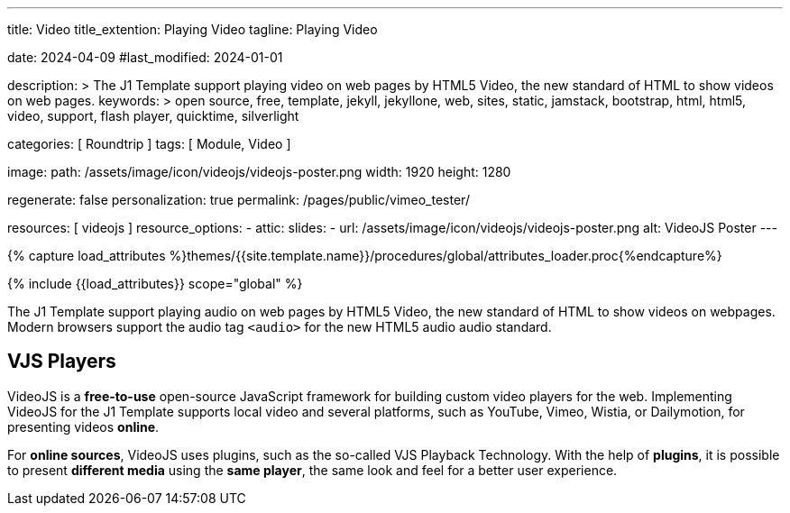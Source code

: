 ---
title:                                  Video
title_extention:                        Playing Video
tagline:                                Playing Video

date:                                   2024-04-09
#last_modified:                         2024-01-01

description: >
                                        The J1 Template support playing video on web pages
                                        by HTML5 Video, the new standard of HTML to show
                                        videos on web pages.
keywords: >
                                        open source, free, template, jekyll, jekyllone, web,
                                        sites, static, jamstack, bootstrap,
                                        html, html5, video, support, flash player,
                                        quicktime, silverlight

categories:                             [ Roundtrip ]
tags:                                   [ Module, Video ]

image:
  path:                                 /assets/image/icon/videojs/videojs-poster.png
  width:                                1920
  height:                               1280

regenerate:                             false
personalization:                        true
permalink:                              /pages/public/vimeo_tester/

resources:                              [ videojs ]
resource_options:
  - attic:
      slides:
        - url:                          /assets/image/icon/videojs/videojs-poster.png
          alt:                          VideoJS Poster
---

// Page Initializer
// =============================================================================
// Enable the Liquid Preprocessor
:page-liquid:

// Set (local) page attributes here
// -----------------------------------------------------------------------------
// :page--attr:                         <attr-value>
:images-dir:                            {imagesdir}/pages/roundtrip/100_present_images

//  Load Liquid procedures
// -----------------------------------------------------------------------------
{% capture load_attributes %}themes/{{site.template.name}}/procedures/global/attributes_loader.proc{%endcapture%}

// Load page attributes
// -----------------------------------------------------------------------------
{% include {{load_attributes}} scope="global" %}


// Page content
// ~~~~~~~~~~~~~~~~~~~~~~~~~~~~~~~~~~~~~~~~~~~~~~~~~~~~~~~~~~~~~~~~~~~~~~~~~~~~~
[role="dropcap"]
The J1 Template support playing audio on web pages by HTML5 Video, the new
standard of HTML to show videos on webpages. Modern browsers support the
audio tag `<audio>` for the new HTML5 audio audio standard.

// Include sub-documents (if any)
// -----------------------------------------------------------------------------

ifeval::[{build_in_video} == true]
[role="mt-4"]
== Built-in Player

All modern browsers universally support the video tag `<video>`. This tag
offers an out-of-the-box framework for decoding and displaying video content
without loading *external players*.

.MP4 Video, Peck Pocketed
video::/assets/video/html5/peck_pocketed.mp4[poster="/assets/video/poster/html5/peck_pocketed.jpg", opts="" role="mt-4 mb-5"]
endif::[]


[role="mt-5"]
== VJS Players

VideoJS is a *free-to-use* open-source JavaScript framework for building
custom video players for the web. Implementing VideoJS for the J1 Template
supports local video and several platforms, such as YouTube, Vimeo, Wistia,
or Dailymotion, for presenting videos *online*.

For *online sources*, VideoJS uses plugins, such as the so-called VJS
Playback Technology. With the help of *plugins*, it is possible to present
*different media* using the *same player*, the same look and feel for a
better user experience.

ifeval::[{native_video} == true]
[role="mt-4"]
=== Native Video

VideoJS provides a flexible and customizable platform for displaying and
controlling MPEG 4 video content on websites and web applications.

.Rolling Wild · MP4 Video
videojs::/assets/video//html5/rolling_wild.mp4[poster="/assets/video/poster/html5/rolling_wild.jpg", opts="" role="mt-4 mb-5"]
endif::[]


ifeval::[{yt_video} == true]
[role="mt-4"]
=== YouTube

YouTube is a popular online video-sharing platform that allows users to
upload, view, share, and comment on videos. The platform provides services
for people and organizations to publish various video content.

.Fortnight (feat. Post Malone, Official Music Video) · Taylor Swift
youtube::q3zqJs7JUCQ[poster="//img.youtube.com/vi/q3zqJs7JUCQ/maxresdefault.jpg" role="mt-4 mb-5"]
endif::[]

////
++++
<div class="gallery-title">Adele · The Final Carpool Karaoke</div>
<video
  id="videojs_youtube_james"
  class="video-js vjs-theme-uno"
  controls
  width="640" height="360"
  poster="//img.youtube.com/vi/nV8UZJNBY6Y/maxresdefault.jpg"
  data-setup='{
    "fluid" : true,
    "rel": 0,
    "techOrder": [
      "youtube", "html5"
    ],
    "sources": [{
      "type": "video/youtube",
      "src": "//youtube.com/watch?v=nV8UZJNBY6Y"
    }],
    "controlBar": {
      "pictureInPictureToggle": false,               
      "volumePanel": {
        "inline": false
      }
    }
  }'
>
</video>
++++

++++
<script id='control_videojs_youtube_james'>

  function addCaptionAfterImage(imageSrc) {
    const image = document.querySelector(`img[src="${imageSrc}"]`);
    if (image) {
    // create div|caption container
    const newDiv = document.createElement('div');
    newDiv.classList.add('caption');
    newDiv.textContent = 'Adele · The Final Carpool Karaoke';
    // insert div|caption container AFTER the image
    image.parentNode.insertBefore(newDiv, image.nextSibling);
    } else {
    console.error(`Kein Bild mit src="${imageSrc}" gefunden.`);
    }
  }

  // Tries to get the highest resolution thumbnail available for the video
  function checkHighResPoster(imageSrc) {
    var uri = imageSrc;

    try {
      var posterImage = new Image();
      posterImage.onload = function() {
        // Onload may still be called if YouTube returns the 120x90 error thumbnail
        if('naturalHeight' in posterImage){
          if (posterImage.naturalHeight <= 90 || posterImage.naturalWidth <= 120) {
            return;
          }
        } else if(posterImage.height <= 90 || posterImage.width <= 120) {
          return;
        }
        this.poster_ = uri;
        this.trigger('posterchange');

      }.bind(this); // END event onLoad

      const image = document.querySelector(`img[src="${imageSrc}"]`);
      if (image) {
        // create div|caption container
        const newDiv = document.createElement('div');
        newDiv.classList.add('caption');
        newDiv.textContent = 'Adele · The Final Carpool Karaoke';
        // insert div|caption container AFTER the image
//      image.parentNode.insertBefore(newDiv, image.nextSibling);
        image.parentNode.insertBefore(newDiv, image);
      } else {
        console.error(`Kein Bild mit src="${imageSrc}" gefunden.`);
      } // END if image
      
      image.onerror = function() {};
      image.src     = uri;

    } // END try

    catch(event){}
  } // END  checkHighResPoster

  var dependencies_met_page_ready = setInterval (function (options) {
    var pageState      = $('#content').css("display");
    var pageVisible    = (pageState == 'block') ? true : false;
    var j1CoreFinished = (j1.getState() === 'finished') ? true : false;

    if (j1CoreFinished && pageVisible) {
      var captionImage = '//img.youtube.com/vi/nV8UZJNBY6Y/maxresdefault.jpg';
      var vjs_player   = document.getElementById('videojs_youtube_james');

      // onClick, scroll player to top position
      //
      vjs_player.addEventListener('click', function(event) {
        event.preventDefault();
        event.stopPropagation();
        var scrollOffset = (window.innerWidth >= 720) ? -130 : -110;
        const targetDiv         = document.getElementById('videojs_youtube_james');
        const targetDivPosition = targetDiv.offsetTop;

        window.scrollTo(0, targetDivPosition + scrollOffset);
      }); // END EventListener onClick (scroll player to top position)

      //  on video ready
      //
      videojs("videojs_youtube_james").ready(function() {
        var videojsPlayer = this;

//        if (captionImage.includes('img.youtube.com')) {
//          captionImage = checkHighResPoster(captionImage);
//        } else {
//          addCaptionAfterImage(captionImage);
//        }

        // add playbackRates
        videojsPlayer.playbackRates([0.25, 0.5, 1, 1.5, 2]);

        // add hotkeys plugin
        videojsPlayer.hotkeys({
          volumeStep: 0.1,
          seekStep: 15,
          enableMute: true,
          enableFullscreen: true,
          enableNumbers: false,
          enableVolumeScroll: true,
          enableHoverScroll: true,
          alwaysCaptureHotkeys: true,
          captureDocumentHotkeys: true,
          documentHotkeysFocusElementFilter: e => e.tagName.toLowerCase() === "body",

          // Mimic VLC seek behavior (default to: 15)
          seekStep: function(e) {
            if (e.ctrlKey && e.altKey) {
              return 5*60;
            } else if (e.ctrlKey) {
              return 60;
            } else if (e.altKey) {
              return 10;
            } else {
              return 15;
            }
          },

          // Enhance existing simple hotkey with a complex hotkey
          fullscreenKey: function(e) {
            // fullscreen with the F key or Ctrl+Enter
            return ((e.which === 70) || (e.ctrlKey && e.which === 13));
          }                   

        });

        // add skipButtons plugin
        videojsPlayer.skipButtons({
        forward:  10,
        backward: 10
        });

        // set start position of current video
        //
        var appliedOnce = false;
        videojsPlayer.on("play", function() {
          var startFromSecond = new Date('1970-01-01T' + "#{attributes['start']}" + 'Z').getTime() / 1000;
          if (!appliedOnce) {
            videojsPlayer.currentTime(startFromSecond);
            appliedOnce = true;
          }
        });

      }); // END player ready (set custom controls)

      clearInterval(dependencies_met_page_ready);
    } // END if CoreFinished && pageVisible
  }, 10); // END dependencies_met_page_ready

</script>
++++
////

ifeval::[{wt_video} == true]
[role="mt-5"]
== Wistia

Wistia is a marketing software and video hosting platform for business-to-business
marketers. Free or paid plans are available. While Wistia may not be the
*Big Man on Campus*, like Vimeo, still brings valuable functionality and
should be considered a viable video platform.

.Platform Intro
// wistia::29b0fbf547[poster="/assets/video/poster/wistia/wistia-black.jpg" role="mt-4 mb-4"]
wistia::29b0fbf547[poster="auto" role="mt-4 mb-4"]
// wistia::29b0fbf547[role="mt-4 mb-4"]
endif::[]

ifeval::[{vm_video} == true]
[role="mt-5"]
== Vimeo

Vimeo is an sharing platform that allows users to upload, share, and view
video content. It was founded in 2004 by a group of filmmakers and has
since grown into a popular platform for individuals and businesses to
showcase their videos.

.Forever 21 - Kick It Old School
vimeo::179528528[poster="/assets/video/poster/vimeo/kick_it_old_school.jpg" role="mt-4 mb-5"]
// vimeo::179528528[poster="auto" role="mt-4 mb-5"]
// vimeo::179528528[role="mt-4 mb-5"]

[role="mb-7"]
.Video controls
[CAUTION]
====
For the *VJS Vimeo Tech*, native vjs controls (controllbar) are currently
*NOT* supported. Instead, the controllbar of the Vimeo Player is shown.
====
endif::[]
